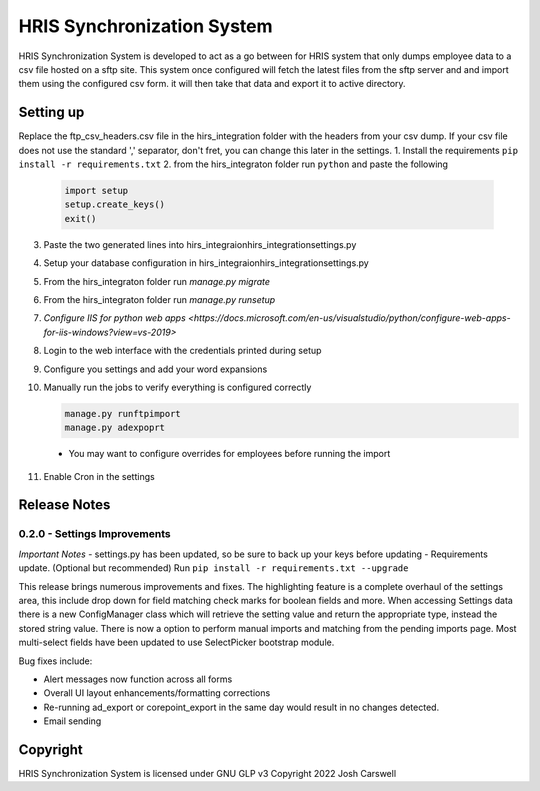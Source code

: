 HRIS Synchronization System
***************************

HRIS Synchronization System is developed to act as a go between for HRIS
system that only dumps employee data to a csv file hosted on a sftp site.
This system once configured will fetch the latest files from the sftp 
server and and import them using the configured csv form. it will then
take that data and export it to active directory.

Setting up
==========

Replace the ftp_csv_headers.csv file in the hirs_integration folder
with the headers from your csv dump. If your csv file does not use the
standard ',' separator, don't fret, you can change this later in the 
settings.
1. Install the requirements ``pip install -r requirements.txt``
2. from the hirs_integraton folder run ``python`` and paste the following
   
    .. code-block:: python

        import setup
        setup.create_keys()
        exit()

3. Paste the two generated lines into hirs_integraion\hirs_integration\settings.py
4. Setup your database configuration in hirs_integraion\hirs_integration\settings.py
5. From the hirs_integraton folder run `manage.py migrate`
6. From the hirs_integraton folder run `manage.py runsetup`
7. `Configure IIS for python web apps <https://docs.microsoft.com/en-us/visualstudio/python/configure-web-apps-for-iis-windows?view=vs-2019>`
8. Login to the web interface with the credentials printed during setup
9. Configure you settings and add your word expansions
10. Manually run the jobs to verify everything is configured correctly

    .. code-block:: python
    
        manage.py runftpimport
        manage.py adexpoprt


   - You may want to configure overrides for employees before running the import

11. Enable Cron in the settings

Release Notes
=============

0.2.0 - Settings Improvements
-----------------------------

*Important Notes*
- settings.py has been updated, so be sure to back up your keys before updating
- Requirements update. (Optional but recommended) Run ``pip install -r requirements.txt --upgrade``

This release brings numerous improvements and fixes. The highlighting feature is a 
complete overhaul of the settings area, this include drop down for field matching 
check marks for boolean fields and more. When accessing Settings data there is a 
new ConfigManager class which will retrieve the setting value and return the 
appropriate type, instead the stored string value. There is now a option to perform 
manual imports and matching from the pending imports page. Most multi-select fields 
have been updated to use SelectPicker bootstrap module.

Bug fixes include:

- Alert messages now function across all forms
- Overall UI layout enhancements/formatting corrections
- Re-running ad_export or corepoint_export in the same day would result in no changes detected.
- Email sending

Copyright
=========

HRIS Synchronization System is licensed under GNU GLP v3
Copyright 2022 Josh Carswell
